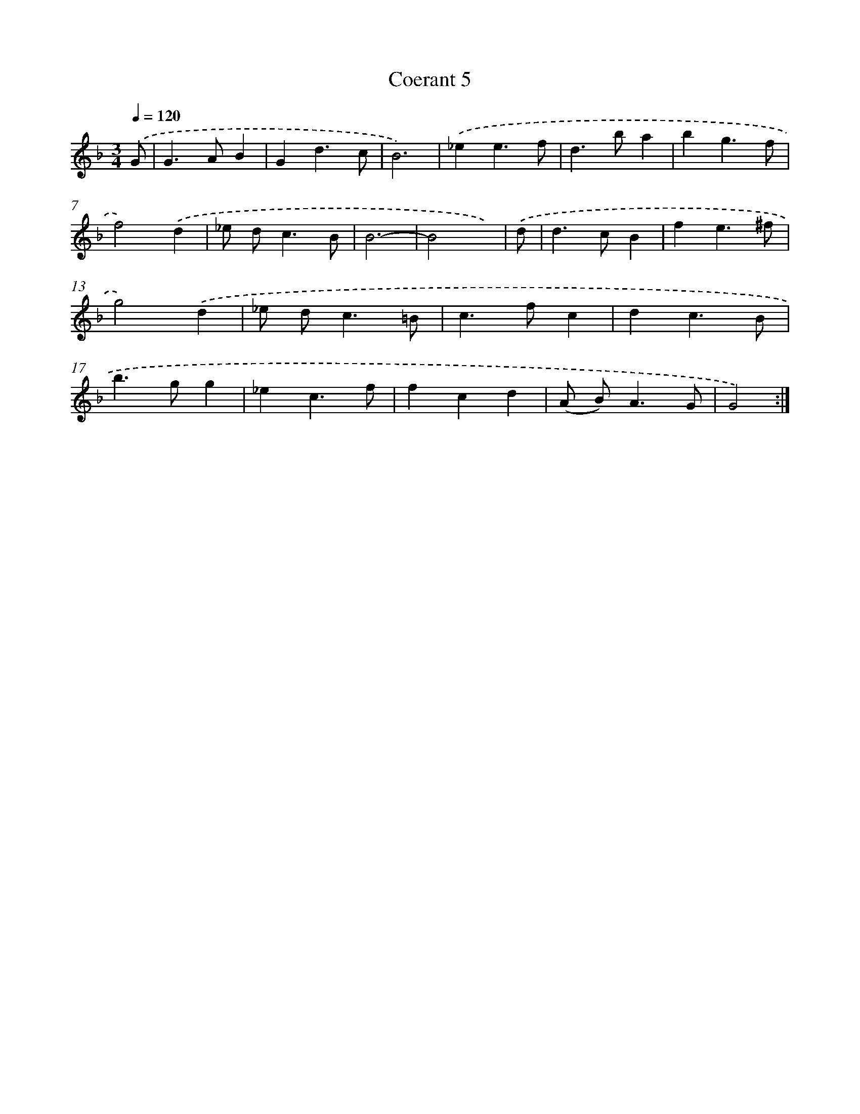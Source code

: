X: 11988
T: Coerant 5
%%abc-version 2.0
%%abcx-abcm2ps-target-version 5.9.1 (29 Sep 2008)
%%abc-creator hum2abc beta
%%abcx-conversion-date 2018/11/01 14:37:20
%%humdrum-veritas 2383991971
%%humdrum-veritas-data 195177341
%%continueall 1
%%barnumbers 0
L: 1/4
M: 3/4
Q: 1/4=120
K: F clef=treble
.('G/ [I:setbarnb 1]|
G>AB |
Gd3/c/ |
B3) |
.('_ee3/f/ |
d>ba |
bg3/f/ |
f2).('d |
_e/ d<cB/ |
B3- |
B2x/) |
.('d/ [I:setbarnb 11]|
d>cB |
fe3/^f/ |
g2).('d |
_e/ d<c=B/ |
c>fc |
dc3/B/ |
b>gg |
_ec3/f/ |
fcd |
(A/ B<)AG/ |
G2) :|]
